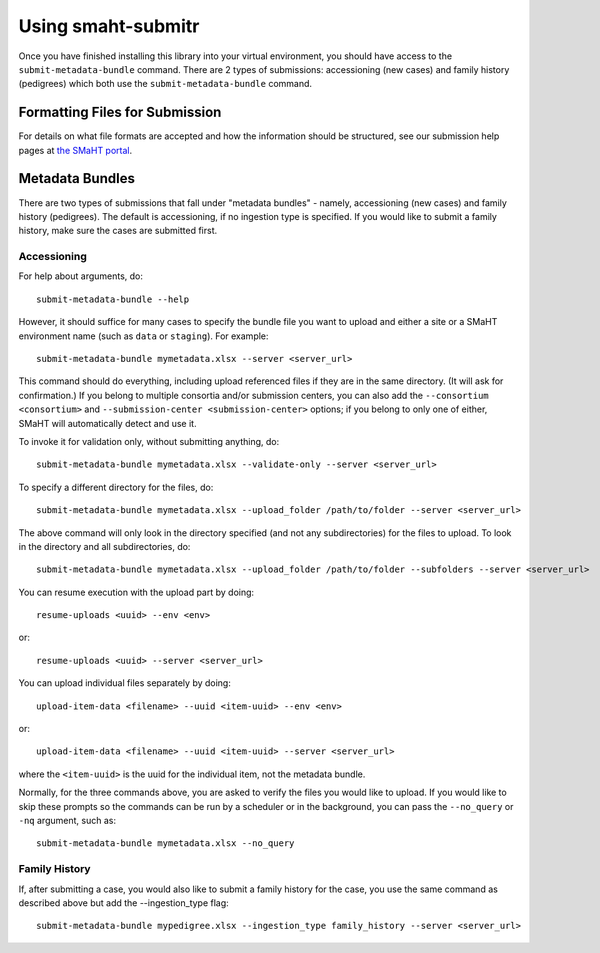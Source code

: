 =============
Using smaht-submitr
=============

Once you have finished installing this library into your virtual environment,
you should have access to the ``submit-metadata-bundle`` command.
There are 2 types of submissions: accessioning (new cases) and family history (pedigrees)
which both use the ``submit-metadata-bundle`` command.

Formatting Files for Submission
===============================

For details on what file formats are accepted and how the information should be structured,
see our submission help pages at
`the SMaHT portal <https://data.smaht.org/>`_.

Metadata Bundles
================

There are two types of submissions that fall under "metadata bundles" - namely,
accessioning (new cases) and family history (pedigrees). The default is accessioning,
if no ingestion type is specified. If you would like to submit a family history,
make sure the cases are submitted first.

Accessioning
------------

For help about arguments, do::

   submit-metadata-bundle --help

However, it should suffice for many cases to specify
the bundle file you want to upload and either a site or a
SMaHT environment name (such as ``data`` or ``staging``).
For example::

   submit-metadata-bundle mymetadata.xlsx --server <server_url>

This command should do everything, including upload referenced files
if they are in the same directory. (It will ask for confirmation.) If you belong to
multiple consortia and/or submission centers, you can also add the ``--consortium <consortium>``
and ``--submission-center <submission-center>`` options; if you belong to only one of either,
SMaHT will automatically detect and use it.

To invoke it for validation only, without submitting anything, do::

   submit-metadata-bundle mymetadata.xlsx --validate-only --server <server_url>

To specify a different directory for the files, do::

   submit-metadata-bundle mymetadata.xlsx --upload_folder /path/to/folder --server <server_url>

The above command will only look in the directory specified (and not any subdirectories)
for the files to upload. To look in the directory and all subdirectories, do::

   submit-metadata-bundle mymetadata.xlsx --upload_folder /path/to/folder --subfolders --server <server_url>

You can resume execution with the upload part by doing::

   resume-uploads <uuid> --env <env>

or::

   resume-uploads <uuid> --server <server_url>

You can upload individual files separately by doing::

   upload-item-data <filename> --uuid <item-uuid> --env <env>

or::

   upload-item-data <filename> --uuid <item-uuid> --server <server_url>

where the ``<item-uuid>`` is the uuid for the individual item, not the metadata bundle.

Normally, for the three commands above, you are asked to verify the files you would like
to upload. If you would like to skip these prompts so the commands can be run by a
scheduler or in the background, you can pass the ``--no_query`` or ``-nq`` argument, such
as::

    submit-metadata-bundle mymetadata.xlsx --no_query

Family History
--------------

If, after submitting a case, you would also like to submit a family history for the case,
you use the same command as described above but add the --ingestion_type flag::

    submit-metadata-bundle mypedigree.xlsx --ingestion_type family_history --server <server_url>
